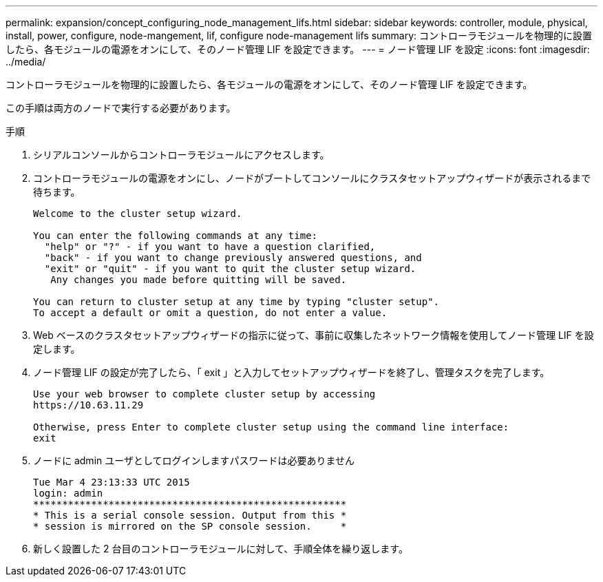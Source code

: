 ---
permalink: expansion/concept_configuring_node_management_lifs.html 
sidebar: sidebar 
keywords: controller, module, physical, install, power, configure, node-mangement, lif, configure node-management lifs 
summary: コントローラモジュールを物理的に設置したら、各モジュールの電源をオンにして、そのノード管理 LIF を設定できます。 
---
= ノード管理 LIF を設定
:icons: font
:imagesdir: ../media/


[role="lead"]
コントローラモジュールを物理的に設置したら、各モジュールの電源をオンにして、そのノード管理 LIF を設定できます。

この手順は両方のノードで実行する必要があります。

.手順
. シリアルコンソールからコントローラモジュールにアクセスします。
. コントローラモジュールの電源をオンにし、ノードがブートしてコンソールにクラスタセットアップウィザードが表示されるまで待ちます。
+
[listing]
----
Welcome to the cluster setup wizard.

You can enter the following commands at any time:
  "help" or "?" - if you want to have a question clarified,
  "back" - if you want to change previously answered questions, and
  "exit" or "quit" - if you want to quit the cluster setup wizard.
   Any changes you made before quitting will be saved.

You can return to cluster setup at any time by typing "cluster setup".
To accept a default or omit a question, do not enter a value.
----
. Web ベースのクラスタセットアップウィザードの指示に従って、事前に収集したネットワーク情報を使用してノード管理 LIF を設定します。
. ノード管理 LIF の設定が完了したら、「 exit 」と入力してセットアップウィザードを終了し、管理タスクを完了します。
+
[listing]
----
Use your web browser to complete cluster setup by accessing
https://10.63.11.29

Otherwise, press Enter to complete cluster setup using the command line interface:
exit
----
. ノードに admin ユーザとしてログインしますパスワードは必要ありません
+
[listing]
----
Tue Mar 4 23:13:33 UTC 2015
login: admin
******************************************************
* This is a serial console session. Output from this *
* session is mirrored on the SP console session.     *
----
. 新しく設置した 2 台目のコントローラモジュールに対して、手順全体を繰り返します。

